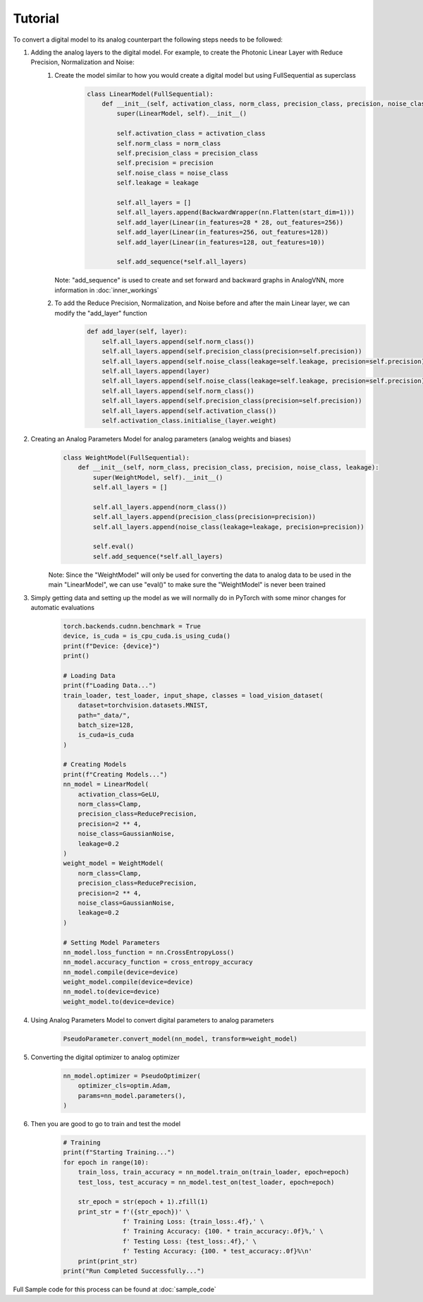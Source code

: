 ********
Tutorial
********

To convert a digital model to its analog counterpart the following steps needs to be followed:

#. Adding the analog layers to the digital model. For example, to create the Photonic Linear Layer with Reduce Precision, Normalization and Noise:
    #. Create the model similar to how you would create a digital model but using FullSequential as superclass
        .. code-block:: python

            class LinearModel(FullSequential):
                def __init__(self, activation_class, norm_class, precision_class, precision, noise_class, leakage):
                    super(LinearModel, self).__init__()

                    self.activation_class = activation_class
                    self.norm_class = norm_class
                    self.precision_class = precision_class
                    self.precision = precision
                    self.noise_class = noise_class
                    self.leakage = leakage

                    self.all_layers = []
                    self.all_layers.append(BackwardWrapper(nn.Flatten(start_dim=1)))
                    self.add_layer(Linear(in_features=28 * 28, out_features=256))
                    self.add_layer(Linear(in_features=256, out_features=128))
                    self.add_layer(Linear(in_features=128, out_features=10))

                    self.add_sequence(*self.all_layers)

       Note: "add_sequence" is used to create and set forward and backward graphs in AnalogVNN, more information in :doc:`inner_workings`

    #. To add the Reduce Precision, Normalization, and Noise before and after the main Linear layer, we can modify the "add_layer" function
        .. code-block:: python

            def add_layer(self, layer):
                self.all_layers.append(self.norm_class())
                self.all_layers.append(self.precision_class(precision=self.precision))
                self.all_layers.append(self.noise_class(leakage=self.leakage, precision=self.precision))
                self.all_layers.append(layer)
                self.all_layers.append(self.noise_class(leakage=self.leakage, precision=self.precision))
                self.all_layers.append(self.norm_class())
                self.all_layers.append(self.precision_class(precision=self.precision))
                self.all_layers.append(self.activation_class())
                self.activation_class.initialise_(layer.weight)

#. Creating an Analog Parameters Model for analog parameters (analog weights and biases)
    .. code-block:: python

        class WeightModel(FullSequential):
            def __init__(self, norm_class, precision_class, precision, noise_class, leakage):
                super(WeightModel, self).__init__()
                self.all_layers = []

                self.all_layers.append(norm_class())
                self.all_layers.append(precision_class(precision=precision))
                self.all_layers.append(noise_class(leakage=leakage, precision=precision))

                self.eval()
                self.add_sequence(*self.all_layers)

    Note: Since the "WeightModel" will only be used for converting the data to analog data to be used in the main "LinearModel", we can use "eval()" to make sure the "WeightModel" is never been trained

#. Simply getting data and setting up the model as we will normally do in PyTorch with some minor changes for automatic evaluations
    .. code-block:: python

        torch.backends.cudnn.benchmark = True
        device, is_cuda = is_cpu_cuda.is_using_cuda()
        print(f"Device: {device}")
        print()

        # Loading Data
        print(f"Loading Data...")
        train_loader, test_loader, input_shape, classes = load_vision_dataset(
            dataset=torchvision.datasets.MNIST,
            path="_data/",
            batch_size=128,
            is_cuda=is_cuda
        )

        # Creating Models
        print(f"Creating Models...")
        nn_model = LinearModel(
            activation_class=GeLU,
            norm_class=Clamp,
            precision_class=ReducePrecision,
            precision=2 ** 4,
            noise_class=GaussianNoise,
            leakage=0.2
        )
        weight_model = WeightModel(
            norm_class=Clamp,
            precision_class=ReducePrecision,
            precision=2 ** 4,
            noise_class=GaussianNoise,
            leakage=0.2
        )

        # Setting Model Parameters
        nn_model.loss_function = nn.CrossEntropyLoss()
        nn_model.accuracy_function = cross_entropy_accuracy
        nn_model.compile(device=device)
        weight_model.compile(device=device)
        nn_model.to(device=device)
        weight_model.to(device=device)


#. Using Analog Parameters Model to convert digital parameters to analog parameters
    .. code-block:: python

        PseudoParameter.convert_model(nn_model, transform=weight_model)

#. Converting the digital optimizer to analog optimizer
    .. code-block:: python

        nn_model.optimizer = PseudoOptimizer(
            optimizer_cls=optim.Adam,
            params=nn_model.parameters(),
        )

#. Then you are good to go to train and test the model
    .. code-block:: python

        # Training
        print(f"Starting Training...")
        for epoch in range(10):
            train_loss, train_accuracy = nn_model.train_on(train_loader, epoch=epoch)
            test_loss, test_accuracy = nn_model.test_on(test_loader, epoch=epoch)

            str_epoch = str(epoch + 1).zfill(1)
            print_str = f'({str_epoch})' \
                        f' Training Loss: {train_loss:.4f},' \
                        f' Training Accuracy: {100. * train_accuracy:.0f}%,' \
                        f' Testing Loss: {test_loss:.4f},' \
                        f' Testing Accuracy: {100. * test_accuracy:.0f}%\n'
            print(print_str)
        print("Run Completed Successfully...")

Full Sample code for this process can be found at :doc:`sample_code`

